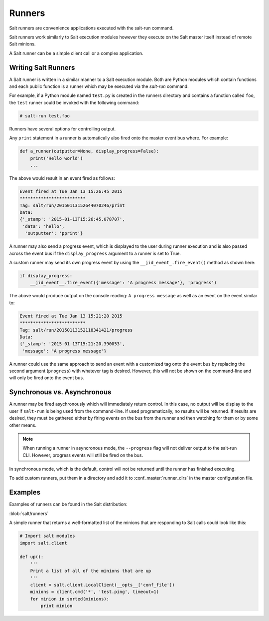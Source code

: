 =======
Runners
=======

Salt runners are convenience applications executed with the salt-run command.

Salt runners work similarly to Salt execution modules however they execute on the
Salt master itself instead of remote Salt minions.

A Salt runner can be a simple client call or a complex application.

.. seealso:: :ref:`The full list of runners <all-salt.runners>`

Writing Salt Runners
--------------------

A Salt runner is written in a similar manner to a Salt execution module.
Both are Python modules which contain functions and each public function
is a runner which may be executed via the *salt-run* command.

For example, if a Python module named ``test.py`` is created in the runners
directory and contains a function called ``foo``, the ``test`` runner could be
invoked with the following command:

.. code-block:: bash

    # salt-run test.foo

Runners have several options for controlling output.

Any ``print`` statement in a runner is automatically also
fired onto the master event bus where. For example:

.. code-block:: python

    def a_runner(outputter=None, display_progress=False):
        print('Hello world')
        ...

The above would result in an event fired as follows:

.. code-block:: bash

    Event fired at Tue Jan 13 15:26:45 2015
    *************************
    Tag: salt/run/20150113152644070246/print
    Data:
    {'_stamp': '2015-01-13T15:26:45.078707',
     'data': 'hello',
      'outputter': 'pprint'}


A runner may also send a progress event, which is displayed to the user during
runner execution and is also passed across the event bus if the ``display_progress``
argument to a runner is set to True.

A custom runner may send its own progress event by using the
``__jid_event_.fire_event()`` method as shown here:

.. code-block:: python

    if display_progress:
        __jid_event__.fire_event({'message': 'A progress message'}, 'progress')

The above would produce output on the console reading: ``A progress message``
as well as an event on the event similar to:

.. code-block:: bash

    Event fired at Tue Jan 13 15:21:20 2015
    *************************
    Tag: salt/run/20150113152118341421/progress
    Data:
    {'_stamp': '2015-01-13T15:21:20.390053',
     'message': "A progress message"}

A runner could use the same approach to send an event with a customized tag
onto the event bus by replacing the second argument (``progress``) with
whatever tag is desired. However, this will not be shown on the command-line
and will only be fired onto the event bus.

Synchronous vs. Asynchronous
----------------------------

A runner may be fired asychronously which will immediately return control. In
this case, no output will be display to the user if ``salt-run`` is being used
from the command-line. If used programatically, no results will be returned.
If results are desired, they must be gathered either by firing events on the
bus from the runner and then watching for them or by some other means.

.. note::

    When running a runner in asyncronous mode, the ``--progress`` flag will
    not deliver output to the salt-run CLI. However, progress events will
    still be fired on the bus.

In synchronous mode, which is the default, control will not be returned until
the runner has finished executing.

To add custom runners, put them in a directory and add it to
:conf_master:`runner_dirs` in the master configuration file.

Examples
--------

Examples of runners can be found in the Salt distribution:

:blob:`salt/runners`

A simple runner that returns a well-formatted list of the minions that are
responding to Salt calls could look like this:

.. code-block:: python

    # Import salt modules
    import salt.client

    def up():
        '''
        Print a list of all of the minions that are up
        '''
        client = salt.client.LocalClient(__opts__['conf_file'])
        minions = client.cmd('*', 'test.ping', timeout=1)
        for minion in sorted(minions):
            print minion
